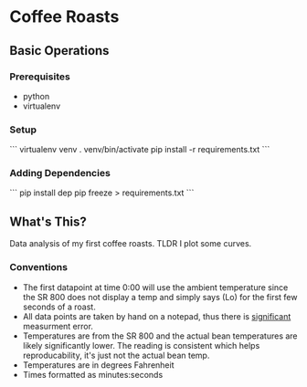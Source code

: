 * Coffee Roasts
** Basic Operations
*** Prerequisites
- python
- virtualenv
  
*** Setup
```
virtualenv venv
. venv/bin/activate
pip install -r requirements.txt
```

*** Adding Dependencies

```
pip install dep
pip freeze > requirements.txt
```
** What's This?

Data analysis of my first coffee roasts. TLDR I plot some curves.

*** Conventions

- The first datapoint at time 0:00 will use the ambient temperature since the SR 800 does not display a temp and simply says (Lo) for the first few seconds of a roast.
- All data points are taken by hand on a notepad, thus there is _significant_ measurment error.
- Temperatures are from the SR 800 and the actual bean temperatures are likely significantly lower. The reading is consistent which helps reproducability, it's just not the actual bean temp.
- Temperatures are in degrees Fahrenheit 
- Times formatted as minutes:seconds

